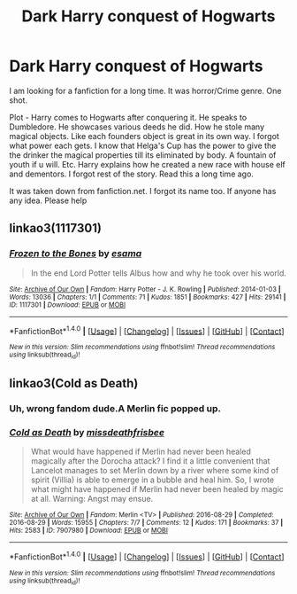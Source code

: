 #+TITLE: Dark Harry conquest of Hogwarts

* Dark Harry conquest of Hogwarts
:PROPERTIES:
:Author: The-Bad-Doc
:Score: 7
:DateUnix: 1518455925.0
:DateShort: 2018-Feb-12
:FlairText: Request
:END:
I am looking for a fanfiction for a long time. It was horror/Crime genre. One shot.

Plot - Harry comes to Hogwarts after conquering it. He speaks to Dumbledore. He showcases various deeds he did. How he stole many magical objects. Like each founders object is great in its own way. I forgot what power each gets. I know that Helga's Cup has the power to give the the drinker the magical properties till its eliminated by body. A fountain of youth if u will. Etc. Harry explains how he created a new race with house elf and dementors. I forgot rest of the story. Read this a long time ago.

It was taken down from fanfiction.net. I forgot its name too. If anyone has any idea. Please help


** linkao3(1117301)
:PROPERTIES:
:Author: Kaeling
:Score: 6
:DateUnix: 1518474800.0
:DateShort: 2018-Feb-13
:END:

*** [[http://archiveofourown.org/works/1117301][*/Frozen to the Bones/*]] by [[http://www.archiveofourown.org/users/esama/pseuds/esama][/esama/]]

#+begin_quote
  In the end Lord Potter tells Albus how and why he took over his world.
#+end_quote

^{/Site/: [[http://www.archiveofourown.org/][Archive of Our Own]] *|* /Fandom/: Harry Potter - J. K. Rowling *|* /Published/: 2014-01-03 *|* /Words/: 13036 *|* /Chapters/: 1/1 *|* /Comments/: 71 *|* /Kudos/: 1851 *|* /Bookmarks/: 427 *|* /Hits/: 29141 *|* /ID/: 1117301 *|* /Download/: [[http://archiveofourown.org/downloads/es/esama/1117301/Frozen%20to%20the%20Bones.epub?updated_at=1388761842][EPUB]] or [[http://archiveofourown.org/downloads/es/esama/1117301/Frozen%20to%20the%20Bones.mobi?updated_at=1388761842][MOBI]]}

--------------

*FanfictionBot*^{1.4.0} *|* [[[https://github.com/tusing/reddit-ffn-bot/wiki/Usage][Usage]]] | [[[https://github.com/tusing/reddit-ffn-bot/wiki/Changelog][Changelog]]] | [[[https://github.com/tusing/reddit-ffn-bot/issues/][Issues]]] | [[[https://github.com/tusing/reddit-ffn-bot/][GitHub]]] | [[[https://www.reddit.com/message/compose?to=tusing][Contact]]]

^{/New in this version: Slim recommendations using/ ffnbot!slim! /Thread recommendations using/ linksub(thread_id)!}
:PROPERTIES:
:Author: FanfictionBot
:Score: 3
:DateUnix: 1518474813.0
:DateShort: 2018-Feb-13
:END:


** linkao3(Cold as Death)
:PROPERTIES:
:Author: Jahoan
:Score: 1
:DateUnix: 1518461611.0
:DateShort: 2018-Feb-12
:END:

*** Uh, wrong fandom dude.A Merlin fic popped up.
:PROPERTIES:
:Author: yarglethatblargle
:Score: 2
:DateUnix: 1518481858.0
:DateShort: 2018-Feb-13
:END:


*** [[http://archiveofourown.org/works/7907980][*/Cold as Death/*]] by [[http://www.archiveofourown.org/users/missdeathfrisbee/pseuds/missdeathfrisbee][/missdeathfrisbee/]]

#+begin_quote
  What would have happened if Merlin had never been healed magically after the Dorocha attack? I find it a little convenient that Lancelot manages to set Merlin down by a river where some kind of spirit (Villia) is able to emerge in a bubble and heal him. So, I wrote what might have happened if Merlin had never been healed by magic at all. Warning: Angst may ensue.
#+end_quote

^{/Site/: [[http://www.archiveofourown.org/][Archive of Our Own]] *|* /Fandom/: Merlin <TV> *|* /Published/: 2016-08-29 *|* /Completed/: 2016-08-29 *|* /Words/: 15955 *|* /Chapters/: 7/7 *|* /Comments/: 12 *|* /Kudos/: 171 *|* /Bookmarks/: 37 *|* /Hits/: 2583 *|* /ID/: 7907980 *|* /Download/: [[http://archiveofourown.org/downloads/mi/missdeathfrisbee/7907980/Cold%20as%20Death.epub?updated_at=1472507996][EPUB]] or [[http://archiveofourown.org/downloads/mi/missdeathfrisbee/7907980/Cold%20as%20Death.mobi?updated_at=1472507996][MOBI]]}

--------------

*FanfictionBot*^{1.4.0} *|* [[[https://github.com/tusing/reddit-ffn-bot/wiki/Usage][Usage]]] | [[[https://github.com/tusing/reddit-ffn-bot/wiki/Changelog][Changelog]]] | [[[https://github.com/tusing/reddit-ffn-bot/issues/][Issues]]] | [[[https://github.com/tusing/reddit-ffn-bot/][GitHub]]] | [[[https://www.reddit.com/message/compose?to=tusing][Contact]]]

^{/New in this version: Slim recommendations using/ ffnbot!slim! /Thread recommendations using/ linksub(thread_id)!}
:PROPERTIES:
:Author: FanfictionBot
:Score: 1
:DateUnix: 1518461635.0
:DateShort: 2018-Feb-12
:END:
